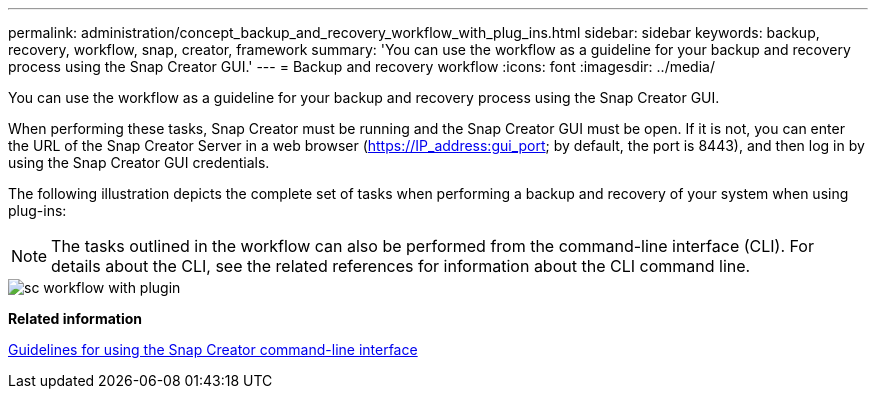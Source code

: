 ---
permalink: administration/concept_backup_and_recovery_workflow_with_plug_ins.html
sidebar: sidebar
keywords: backup, recovery, workflow, snap, creator, framework
summary: 'You can use the workflow as a guideline for your backup and recovery process using the Snap Creator GUI.'
---
= Backup and recovery workflow
:icons: font
:imagesdir: ../media/

[.lead]
You can use the workflow as a guideline for your backup and recovery process using the Snap Creator GUI.

When performing these tasks, Snap Creator must be running and the Snap Creator GUI must be open. If it is not, you can enter the URL of the Snap Creator Server in a web browser (https://IP_address:gui_port; by default, the port is 8443), and then log in by using the Snap Creator GUI credentials.

The following illustration depicts the complete set of tasks when performing a backup and recovery of your system when using plug-ins:

NOTE: The tasks outlined in the workflow can also be performed from the command-line interface (CLI). For details about the CLI, see the related references for information about the CLI command line.

image::../media/sc_workflow_with_plugin.gif[]

*Related information*

xref:reference_guidelines_for_using_the_snap_creator_command_line.adoc[Guidelines for using the Snap Creator command-line interface]
